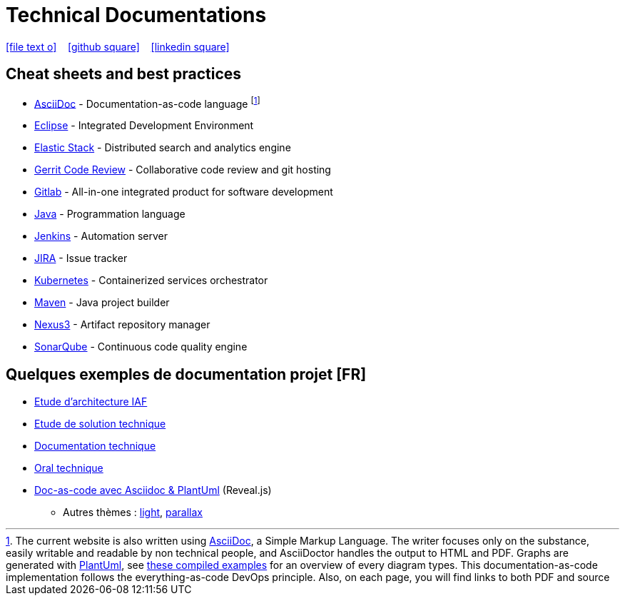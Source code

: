 = Technical Documentations

//Need this blank line after ifdef, don't know why...
ifdef::backend-html5[]

icon:file-text-o[link={docname}.adoc] ‏ ‏ ‎ 
icon:github-square[link=https://github.com/bcouetil] ‏ ‏ ‎ 
icon:linkedin-square[link=https://www.linkedin.com/in/benoit-couetil-81741b140/]
endif::backend-html5[]

== Cheat sheets and best practices

//Footnotes are inline in PDF, this is a known issue : https://github.com/asciidoctor/asciidoctor-pdf/issues/85

* link:BP-asciidoc.html[AsciiDoc] - Documentation-as-code language footnote:[The current website is also written using link:https://asciidoctor.org/docs/asciidoc-syntax-quick-reference[AsciiDoc], a Simple Markup Language. The writer focuses only on the substance, easily writable and readable by non technical people, and AsciiDoctor handles the output to HTML and PDF. Graphs are generated with link:http://plantuml.com[PlantUml], see link:example-diagrams.html[these compiled examples] for an overview of every diagram types. This documentation-as-code implementation follows the everything-as-code DevOps principle. Also, on each page, you will find links to both PDF and source]

* link:BP-eclipse.html[Eclipse] - Integrated Development Environment

* link:BP-elastic.html[Elastic Stack] - Distributed search and analytics engine

* link:BP-gerrit.html[Gerrit Code Review] - Collaborative code review and git hosting

* link:BP-gitlab.html[Gitlab] - All-in-one integrated product for software development

* link:BP-java.html[Java] - Programmation language

* link:BP-jenkins.html[Jenkins] - Automation server

* link:BP-jira.html[JIRA] - Issue tracker

* link:BP-kubernetes.html[Kubernetes] - Containerized services orchestrator

* link:BP-maven.html[Maven] - Java project builder

* link:BP-nexus3.html[Nexus3] - Artifact repository manager

* link:BP-sonarqube.html[SonarQube] - Continuous code quality engine

== Quelques exemples de documentation projet [FR]

* link:SAF-architecture-sge.html[Etude d'architecture IAF]

* link:SAF-architecture-rscu.html[Etude de solution technique]

* link:STS-Gestion-du-routage.html[Documentation technique]

* link:oral-technique.html[Oral technique]

* link:PRES-asciidoc.html[Doc-as-code avec Asciidoc & PlantUml] (Reveal.js)
** Autres thèmes : link:PRES-asciidoc-light.html[light], link:PRES-asciidoc.html?parallaxBackgroundImage=themes%2Ftshirt-zenika-wide.jpg&parallaxBackgroundSize=2100px%20900px[parallax]

